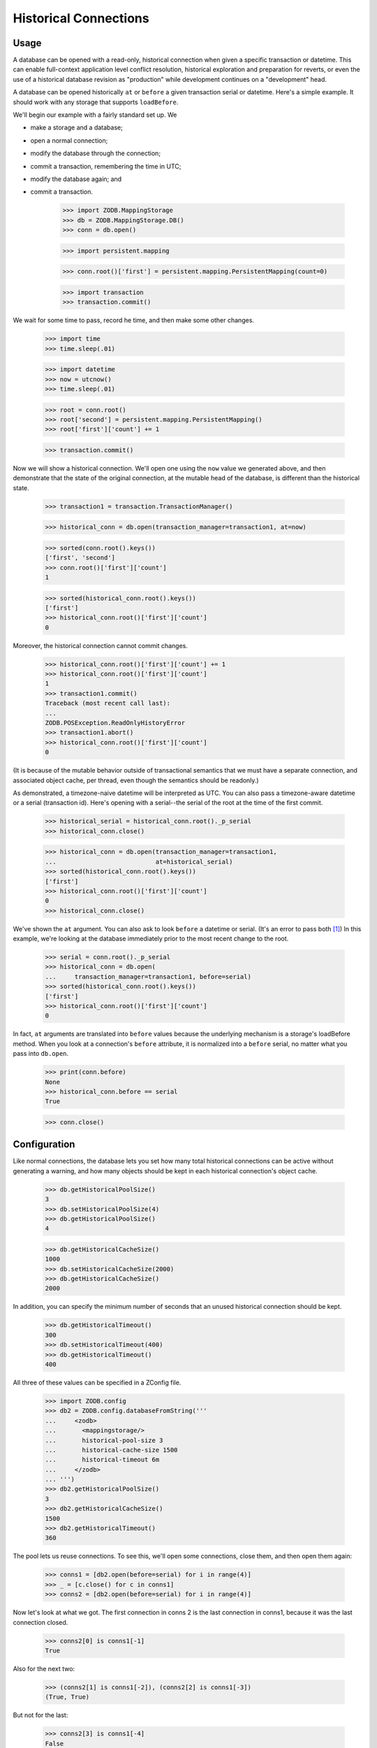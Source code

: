 ======================
Historical Connections
======================

.. We need to mess with time to prevent spurious test failures on windows

    >>> _now = 1231019584.0
    >>> def faux_time_time():
    ...     global _now
    ...     _now += .001 # must be less than 0.01
    ...     return _now
    >>> import time
    >>> real_time_time = time.time
    >>> real_time_sleep = time.sleep
    >>> def faux_time_sleep(amt):
    ...    global _now
    ...    _now += amt
    >>> if isinstance(time,type):
    ...    time.time = staticmethod(faux_time_time) # Jython
    ...    time.sleep = faux_time_sleep
    ... else:
    ...     time.time = faux_time_time
    ...     time.sleep = faux_time_sleep
    >>> def utcnow():
    ...     mus = (int(_now % 1 * 1000000), )
    ...     return datetime.datetime(*time.gmtime(_now)[:6] + mus)

Usage
=====

A database can be opened with a read-only, historical connection when given
a specific transaction or datetime.  This can enable full-context application
level conflict resolution, historical exploration and preparation for reverts,
or even the use of a historical database revision as "production" while
development continues on a "development" head.

A database can be opened historically ``at`` or ``before`` a given transaction
serial or datetime. Here's a simple example. It should work with any storage
that supports ``loadBefore``.

We'll begin our example with a fairly standard set up.  We

- make a storage and a database;
- open a normal connection;
- modify the database through the connection;
- commit a transaction, remembering the time in UTC;
- modify the database again; and
- commit a transaction.

    >>> import ZODB.MappingStorage
    >>> db = ZODB.MappingStorage.DB()
    >>> conn = db.open()

    >>> import persistent.mapping

    >>> conn.root()['first'] = persistent.mapping.PersistentMapping(count=0)

    >>> import transaction
    >>> transaction.commit()

We wait for some time to pass, record he time, and then make some other changes.

    >>> import time
    >>> time.sleep(.01)

    >>> import datetime
    >>> now = utcnow()
    >>> time.sleep(.01)

    >>> root = conn.root()
    >>> root['second'] = persistent.mapping.PersistentMapping()
    >>> root['first']['count'] += 1

    >>> transaction.commit()

Now we will show a historical connection. We'll open one using the ``now``
value we generated above, and then demonstrate that the state of the original
connection, at the mutable head of the database, is different than the
historical state.

    >>> transaction1 = transaction.TransactionManager()

    >>> historical_conn = db.open(transaction_manager=transaction1, at=now)

    >>> sorted(conn.root().keys())
    ['first', 'second']
    >>> conn.root()['first']['count']
    1

    >>> sorted(historical_conn.root().keys())
    ['first']
    >>> historical_conn.root()['first']['count']
    0

Moreover, the historical connection cannot commit changes.

    >>> historical_conn.root()['first']['count'] += 1
    >>> historical_conn.root()['first']['count']
    1
    >>> transaction1.commit()
    Traceback (most recent call last):
    ...
    ZODB.POSException.ReadOnlyHistoryError
    >>> transaction1.abort()
    >>> historical_conn.root()['first']['count']
    0

(It is because of the mutable behavior outside of transactional semantics that
we must have a separate connection, and associated object cache, per thread,
even though the semantics should be readonly.)

As demonstrated, a timezone-naive datetime will be interpreted as UTC.  You
can also pass a timezone-aware datetime or a serial (transaction id).
Here's opening with a serial--the serial of the root at the time of the first
commit.

    >>> historical_serial = historical_conn.root()._p_serial
    >>> historical_conn.close()

    >>> historical_conn = db.open(transaction_manager=transaction1,
    ...                           at=historical_serial)
    >>> sorted(historical_conn.root().keys())
    ['first']
    >>> historical_conn.root()['first']['count']
    0
    >>> historical_conn.close()

We've shown the ``at`` argument. You can also ask to look ``before`` a datetime
or serial. (It's an error to pass both [#not_both]_) In this example, we're
looking at the database immediately prior to the most recent change to the
root.

    >>> serial = conn.root()._p_serial
    >>> historical_conn = db.open(
    ...     transaction_manager=transaction1, before=serial)
    >>> sorted(historical_conn.root().keys())
    ['first']
    >>> historical_conn.root()['first']['count']
    0

In fact, ``at`` arguments are translated into ``before`` values because the
underlying mechanism is a storage's loadBefore method.  When you look at a
connection's ``before`` attribute, it is normalized into a ``before`` serial,
no matter what you pass into ``db.open``.

    >>> print(conn.before)
    None
    >>> historical_conn.before == serial
    True

    >>> conn.close()

Configuration
=============

Like normal connections, the database lets you set how many total historical
connections can be active without generating a warning, and
how many objects should be kept in each historical connection's object cache.

    >>> db.getHistoricalPoolSize()
    3
    >>> db.setHistoricalPoolSize(4)
    >>> db.getHistoricalPoolSize()
    4

    >>> db.getHistoricalCacheSize()
    1000
    >>> db.setHistoricalCacheSize(2000)
    >>> db.getHistoricalCacheSize()
    2000

In addition, you can specify the minimum number of seconds that an unused
historical connection should be kept.

    >>> db.getHistoricalTimeout()
    300
    >>> db.setHistoricalTimeout(400)
    >>> db.getHistoricalTimeout()
    400

All three of these values can be specified in a ZConfig file.

    >>> import ZODB.config
    >>> db2 = ZODB.config.databaseFromString('''
    ...     <zodb>
    ...       <mappingstorage/>
    ...       historical-pool-size 3
    ...       historical-cache-size 1500
    ...       historical-timeout 6m
    ...     </zodb>
    ... ''')
    >>> db2.getHistoricalPoolSize()
    3
    >>> db2.getHistoricalCacheSize()
    1500
    >>> db2.getHistoricalTimeout()
    360


The pool lets us reuse connections.  To see this, we'll open some
connections, close them, and then open them again:

    >>> conns1 = [db2.open(before=serial) for i in range(4)]
    >>> _ = [c.close() for c in conns1]
    >>> conns2 = [db2.open(before=serial) for i in range(4)]

Now let's look at what we got.  The first connection in conns 2 is the
last connection in conns1, because it was the last connection closed.

    >>> conns2[0] is conns1[-1]
    True

Also for the next two:

    >>> (conns2[1] is conns1[-2]), (conns2[2] is conns1[-3])
    (True, True)

But not for the last:

    >>> conns2[3] is conns1[-4]
    False

Because the pool size was set to 3.

Connections are also discarded if they haven't been used in a while.
To see this, let's close two of the connections:

    >>> conns2[0].close(); conns2[1].close()

We'l also set the historical timeout to be very low:

    >>> db2.setHistoricalTimeout(.01)
    >>> time.sleep(.1)
    >>> conns2[2].close(); conns2[3].close()

Now, when we open 4 connections:

    >>> conns1 = [db2.open(before=serial) for i in range(4)]

We'll see that only the last 2 connections from conn2 are in the
result:

    >>> [c in conns1 for c in conns2]
    [False, False, True, True]


If you change the historical cache size, that changes the size of the
persistent cache on our connection.

    >>> historical_conn._cache.cache_size
    2000
    >>> db.setHistoricalCacheSize(1500)
    >>> historical_conn._cache.cache_size
    1500

Invalidations
=============

Invalidations are ignored for historical connections. This is another white box
test.

    >>> historical_conn = db.open(
    ...     transaction_manager=transaction1, at=serial)
    >>> conn = db.open()
    >>> sorted(conn.root().keys())
    ['first', 'second']
    >>> conn.root()['first']['count']
    1
    >>> sorted(historical_conn.root().keys())
    ['first', 'second']
    >>> historical_conn.root()['first']['count']
    1
    >>> conn.root()['first']['count'] += 1
    >>> conn.root()['third'] = persistent.mapping.PersistentMapping()
    >>> transaction.commit()
    >>> historical_conn.close()

Note that if you try to open an historical connection to a time in the future,
you will get an error.

    >>> historical_conn = db.open(
    ...     at=utcnow()+datetime.timedelta(1))
    Traceback (most recent call last):
    ...
    ValueError: cannot open an historical connection in the future.

Warnings
========

First, if you use datetimes to get a historical connection, be aware that the
conversion from datetime to transaction id has some pitfalls. Generally, the
transaction ids in the database are only as time-accurate as the system clock
was when the transaction id was created. Moreover, leap seconds are handled
somewhat naively in the ZODB (largely because they are handled naively in Unix/
POSIX time) so any minute that contains a leap second may contain serials that
are a bit off. This is not generally a problem for the ZODB, because serials
are guaranteed to increase, but it does highlight the fact that serials are not
guaranteed to be accurately connected to time. Generally, they are about as
reliable as time.time.

Second, historical connections currently introduce potentially wide variance in
memory requirements for the applications. Since you can open up many
connections to different serials, and each gets their own pool, you may collect
quite a few connections. For now, at least, if you use this feature you need to
be particularly careful of your memory usage. Get rid of pools when you know
you can, and reuse the exact same values for ``at`` or ``before`` when
possible. If historical connections are used for conflict resolution, these
connections will probably be temporary--not saved in a pool--so that the extra
memory usage would also be brief and unlikely to overlap.


.. cleanup

    >>> db.close()
    >>> db2.close()

.. restore time

    >>> time.time = real_time_time
    >>> time.sleep = real_time_sleep

.. ......... ..
.. Footnotes ..
.. ......... ..

.. [#not_both] It is an error to try and pass both `at` and `before`.

    >>> historical_conn = db.open(
    ...     transaction_manager=transaction1, at=now, before=historical_serial)
    Traceback (most recent call last):
    ...
    ValueError: can only pass zero or one of `at` and `before`
